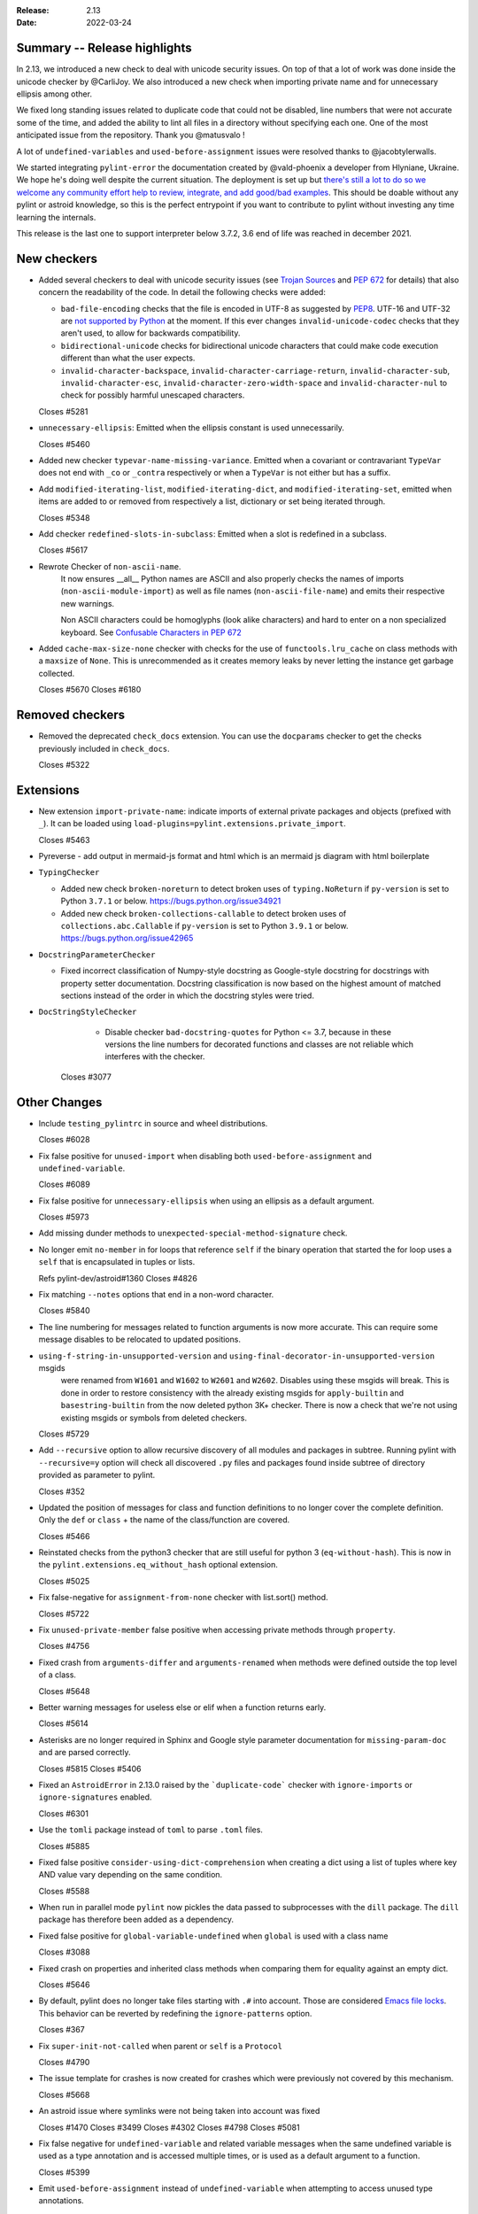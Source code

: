 :Release: 2.13
:Date: 2022-03-24

Summary -- Release highlights
=============================

In 2.13, we introduced a new check to deal with unicode security issues. On top of that a lot of work was
done inside the unicode checker by @CarliJoy. We also introduced a new check when importing private name
and for unnecessary ellipsis among other.

We fixed long standing issues related to duplicate code that could not be disabled, line numbers
that were not accurate some of the time, and added the ability to lint all files in a directory without
specifying each one. One of the most anticipated issue from the repository. Thank you @matusvalo !

A lot of ``undefined-variables`` and ``used-before-assignment`` issues were resolved thanks to @jacobtylerwalls.

We started integrating ``pylint-error`` the documentation created by @vald-phoenix a developer from Hlyniane,
Ukraine. We hope he's doing well despite the current situation. The deployment is set up but `there's still a lot to do so we welcome any community effort
help to review, integrate, and add good/bad examples <https://github.com/pylint-dev/pylint/issues/5953>`_. This should be doable
without any pylint or astroid knowledge, so this is the perfect entrypoint if you want to contribute
to pylint without investing any time learning the internals.

This release is the last one to support interpreter below 3.7.2, 3.6 end of life was reached in december 2021.

New checkers
============

* Added several checkers to deal with unicode security issues
  (see `Trojan Sources <https://trojansource.codes/>`_ and
  `PEP 672 <https://peps.python.org/pep-0672/>`_ for details) that also
  concern the readability of the code. In detail the following checks were added:

  * ``bad-file-encoding`` checks that the file is encoded in UTF-8 as suggested by
    `PEP8 <https://peps.python.org/pep-0008/#source-file-encoding>`_.
    UTF-16 and UTF-32 are `not supported by Python <https://bugs.python.org/issue1503789>`_
    at the moment. If this ever changes
    ``invalid-unicode-codec`` checks that they aren't used, to allow for backwards
    compatibility.

  * ``bidirectional-unicode`` checks for bidirectional unicode characters that
    could make code execution different than what the user expects.

  * ``invalid-character-backspace``, ``invalid-character-carriage-return``,
    ``invalid-character-sub``, ``invalid-character-esc``,
    ``invalid-character-zero-width-space`` and ``invalid-character-nul``
    to check for possibly harmful unescaped characters.

  Closes #5281

* ``unnecessary-ellipsis``: Emitted when the ellipsis constant is used unnecessarily.

  Closes #5460

* Added new checker ``typevar-name-missing-variance``. Emitted when a covariant
  or contravariant ``TypeVar`` does not end with  ``_co`` or ``_contra`` respectively or
  when a ``TypeVar`` is not either but has a suffix.

* Add ``modified-iterating-list``, ``modified-iterating-dict``, and ``modified-iterating-set``,
  emitted when items are added to or removed from respectively a list, dictionary or
  set being iterated through.

  Closes #5348

* Add checker ``redefined-slots-in-subclass``: Emitted when a slot is redefined in a subclass.

  Closes #5617

* Rewrote Checker of ``non-ascii-name``.
   It now ensures __all__ Python names are ASCII and also properly
   checks the names of imports (``non-ascii-module-import``) as
   well as file names (``non-ascii-file-name``) and emits their respective new warnings.

   Non ASCII characters could be homoglyphs (look alike characters) and hard to
   enter on a non specialized keyboard.
   See `Confusable Characters in PEP 672`_

.. _`Confusable Characters in PEP 672`: https://peps.python.org/pep-0672/#confusable-characters-in-identifiers

* Added ``cache-max-size-none`` checker with checks for the use of ``functools.lru_cache``
  on class methods with a ``maxsize`` of ``None``. This is unrecommended as it
  creates memory leaks by never letting the instance get garbage collected.

  Closes #5670
  Closes #6180

Removed checkers
================

* Removed the deprecated ``check_docs`` extension. You can use the ``docparams`` checker
  to get the checks previously included in ``check_docs``.

  Closes #5322

Extensions
==========
* New extension ``import-private-name``: indicate imports of external private packages
  and objects (prefixed with ``_``). It can be loaded using ``load-plugins=pylint.extensions.private_import``.

  Closes #5463

* Pyreverse - add output in mermaid-js format and html which is an mermaid js diagram with html boilerplate

* ``TypingChecker``

  * Added new check ``broken-noreturn`` to detect broken uses of ``typing.NoReturn``
    if ``py-version`` is set to Python ``3.7.1`` or below.
    https://bugs.python.org/issue34921

  * Added new check ``broken-collections-callable`` to detect broken uses of ``collections.abc.Callable``
    if ``py-version`` is set to Python ``3.9.1`` or below.
    https://bugs.python.org/issue42965

* ``DocstringParameterChecker``

  * Fixed incorrect classification of Numpy-style docstring as Google-style docstring for
    docstrings with property setter documentation.
    Docstring classification is now based on the highest amount of matched sections instead
    of the order in which the docstring styles were tried.

* ``DocStringStyleChecker``

    * Disable checker ``bad-docstring-quotes`` for Python <= 3.7, because in these versions the line
      numbers for decorated functions and classes are not reliable which interferes with the checker.

   Closes #3077

Other Changes
=============

* Include ``testing_pylintrc`` in source and wheel distributions.

  Closes #6028

* Fix false positive for ``unused-import`` when disabling both ``used-before-assignment`` and ``undefined-variable``.

  Closes #6089

* Fix false positive for ``unnecessary-ellipsis`` when using an ellipsis as a default argument.

  Closes #5973

* Add missing dunder methods to ``unexpected-special-method-signature`` check.

* No longer emit ``no-member`` in for loops that reference ``self`` if the binary operation that
  started the for loop uses a ``self`` that is encapsulated in tuples or lists.

  Refs pylint-dev/astroid#1360
  Closes #4826

* Fix matching ``--notes`` options that end in a non-word character.

  Closes #5840

* The line numbering for messages related to function arguments is now more accurate. This can
  require some message disables to be relocated to updated positions.

* ``using-f-string-in-unsupported-version`` and ``using-final-decorator-in-unsupported-version`` msgids
    were renamed from ``W1601`` and ``W1602`` to ``W2601`` and ``W2602``. Disables using these msgids will break.
    This is done in order to restore consistency with the already existing msgids for ``apply-builtin`` and
    ``basestring-builtin`` from the now deleted python 3K+ checker. There is now a check that we're not using
    existing msgids or symbols from deleted checkers.

  Closes #5729

* Add ``--recursive`` option to allow recursive discovery of all modules and packages in subtree. Running pylint with
  ``--recursive=y`` option will check all discovered ``.py`` files and packages found inside subtree of directory provided
  as parameter to pylint.

  Closes #352

* Updated the position of messages for class and function definitions to no longer cover
  the complete definition. Only the ``def`` or ``class`` + the name of the class/function
  are covered.

  Closes #5466

* Reinstated checks from the python3 checker that are still useful for python 3
  (``eq-without-hash``). This is now in the ``pylint.extensions.eq_without_hash`` optional
  extension.

  Closes #5025

* Fix false-negative for ``assignment-from-none`` checker with list.sort() method.

  Closes #5722

* Fix ``unused-private-member`` false positive when accessing private methods through ``property``.

  Closes #4756

* Fixed crash from ``arguments-differ`` and ``arguments-renamed`` when methods were
  defined outside the top level of a class.

  Closes #5648

* Better warning messages for useless else or elif when a function returns early.

  Closes #5614

* Asterisks are no longer required in Sphinx and Google style parameter documentation
  for ``missing-param-doc`` and are parsed correctly.

  Closes #5815
  Closes #5406

* Fixed an ``AstroidError`` in 2.13.0 raised by the ```duplicate-code``` checker with
  ``ignore-imports`` or ``ignore-signatures`` enabled.

  Closes #6301

* Use the ``tomli`` package instead of ``toml`` to parse ``.toml`` files.

  Closes #5885

* Fixed false positive ``consider-using-dict-comprehension`` when creating a dict
  using a list of tuples where key AND value vary depending on the same condition.

  Closes #5588

* When run in parallel mode ``pylint`` now pickles the data passed to subprocesses with
  the ``dill`` package. The ``dill`` package has therefore been added as a dependency.

* Fixed false positive for ``global-variable-undefined`` when ``global`` is used with a class name

  Closes #3088

* Fixed crash on properties and inherited class methods when comparing them for
  equality against an empty dict.

  Closes #5646

* By default, pylint does no longer take files starting with ``.#`` into account. Those are
  considered `Emacs file locks`_. This behavior can be reverted by redefining the
  ``ignore-patterns`` option.

  Closes #367

.. _`Emacs file locks`: https://www.gnu.org/software/emacs/manual/html_node/elisp/File-Locks.html

* Fix ``super-init-not-called`` when parent or ``self`` is a ``Protocol``

  Closes #4790

* The issue template for crashes is now created for crashes which were previously not covered
  by this mechanism.

  Closes #5668

* An astroid issue where symlinks were not being taken into account
  was fixed

  Closes #1470
  Closes #3499
  Closes #4302
  Closes #4798
  Closes #5081

* Fix false negative for ``undefined-variable`` and related variable messages
  when the same undefined variable is used as a type annotation and is
  accessed multiple times, or is used as a default argument to a function.

  Closes #5399

* Emit ``used-before-assignment`` instead of ``undefined-variable`` when attempting
  to access unused type annotations.

  Closes #5713

* Fixed an issue where ``ungrouped-imports`` could not be disabled without raising
  ``useless-suppression``.

  Refs #2366

* Fixed a crash on ``__init__`` nodes when the attribute was previously uninferable due to a cache
  limit size. This limit can be hit when the inheritance pattern of a class (and therefore of the ``__init__`` attribute) is very large.

  Closes #5679

* Fixed extremely long processing of long lines with comma's.

  Closes #5483

* Fix false positive ``super-init-not-called`` for classes that inherit their ``init`` from
  a parent.

  Closes #4941

* Fix false positives for ``used-before-assignment`` from using named
  expressions in a ternary operator test and using that expression as
  a call argument.

  Closes #5177, #5212

* Fixed crash with recursion error for inference of class attributes that referenced
  the class itself.

  Closes #5408
  Refs pylint-dev/astroid#1392

* Fixed false positive for ``unused-argument`` when a method overridden in a subclass
  does nothing with the value of a keyword-only argument.

  Closes #5771
  Refs pylint-dev/astroid#1382

* Optimize parsing of long lines when ``missing-final-newline`` is enabled.

  Closes #5724

* Fix false positive for ``used-before-assignment`` from a class definition
  nested under a function subclassing a class defined outside the function.

  Closes #4590

* Fix ``unnecessary_dict_index_lookup`` false positive when deleting a dictionary's entry.

  Closes #4716

* Fix false positive for ``used-before-assignment`` when an except handler
  shares a name with a test in a filtered comprehension.

  Closes #5817

* Fix a crash in ``unused-private-member`` checker when analyzing code using
  ``type(self)`` in bound methods.

  Closes #5569

* Fix crash in ``unnecessary-dict-index-lookup`` checker if the output of
  ``items()`` is assigned to a 1-tuple.

  Closes #5504

* Fixed crash with slots assignments and annotated assignments.

  Closes #5479

* Fixed a crash in ``unspecified-encoding`` checker when providing ``None``
  to the ``mode`` argument of an ``open()`` call.

  Closes #5731

* Fixed a crash involving a ``NewType`` named with an f-string.

  Closes #5770
  Refs pylint-dev/astroid#1400

* Improved ``bad-open-mode`` message when providing ``None`` to the ``mode``
  argument of an ``open()`` call.

  Closes #5733

* Fix false negative for ``consider-iterating-dictionary`` during membership checks encapsulated in iterables
  or ``not in`` checks

  Closes #5323

* Allow disabling ``duplicate-code`` with a disable comment when running through
  pylint.

  Closes #214

* Fix false positive for ``undefined-variable`` when ``namedtuple`` class
  attributes are used as return annotations.

  Closes #5568

* Added confidence level ``CONTROL_FLOW`` for warnings relying on assumptions
  about control flow.

* ``used-before-assignment`` now considers that assignments in a try block
  may not have occurred when the except or finally blocks are executed.

  Closes #85, #2615

* Fixed false negative for ``used-before-assignment`` when a conditional
  or context manager intervened before the try statement that suggested
  it might fail.

  Closes #4045

* Fixed false negative for ``used-before-assignment`` in finally blocks
  if an except handler did not define the assignment that might have failed
  in the try block.

* Fix a false positive for ``assigning-non-slot`` when the slotted class
  defined ``__setattr__``.

  Closes #3793

* Fixed a false positive for ``invalid-class-object`` when the object
  being assigned to the ``__class__`` attribute is uninferable.

* Added a ``testutil`` extra require to the packaging, as ``gitpython`` should not be a dependency
  all the time but is still required to use the primer helper code in ``pylint.testutil``. You can
  install it with ``pip install pylint[testutil]``.

  Closes #5486

* Fixed a false positive for ``used-before-assignment`` when a named expression
  appears as the first value in a container.

  Closes #5112

* Fixed false positive for ``used-before-assignment`` with self-referential type
  annotation in conditional statements within class methods.

  Closes #5499

* ``used-before-assignment`` now assumes that assignments in except blocks
  may not have occurred and warns accordingly.

  Closes #4761

* When evaluating statements after an except block, ``used-before-assignment``
  assumes that assignments in the except blocks took place if the
  corresponding try block contained a return statement.

  Closes #5500

* Fixed a false negative for ``used-before-assignment`` when some but not all
  except handlers defined a name relied upon after an except block when the
  corresponding try block contained a return statement.

  Closes #5524

* When evaluating statements in the ``else`` clause of a loop, ``used-before-assignment``
  assumes that assignments in the except blocks took place if the
  except handlers constituted the only ways for the loop to finish without
  breaking early.

  Closes #5683

* ``used-before-assignment`` now checks names in try blocks.

* Fixed false positive with ``used-before-assignment`` for assignment expressions
  in lambda statements.

  Closes #5360, #3877

* Improve ``invalid-name`` check for ``TypeVar`` names.
  The accepted pattern can be customized with ``--typevar-rgx``.

  Closes #3401

* Fixed a false positive (affecting unreleased development) for
  ``used-before-assignment`` involving homonyms between filtered comprehensions
  and assignments in except blocks.

  Closes #5586

* Fixed crash on list comprehensions that used ``type`` as inner variable name.

  Closes #5461

* Fixed crash in ``use-maxsplit-arg`` checker when providing the ``sep`` argument
  to ``str.split()`` by keyword.

  Closes #5737

* Fix false positive for ``unused-variable`` for a comprehension variable matching
  an outer scope type annotation.

  Closes #5326

* Fix false negative for ``undefined-variable`` for a variable used multiple times
  in a comprehension matching an unused outer scope type annotation.

  Closes #5654

* Require Python ``3.6.2`` to run pylint.

  Closes #5065

* Fixed crash on uninferable decorators on Python 3.6 and 3.7

* Emit ``redefined-outer-name`` when a nested except handler shadows an outer one.

  Closes #4434
  Closes #5370

* ``encoding`` can now be supplied as a positional argument to calls that open
  files without triggering ``unspecified-encoding``.

  Closes #5638

* Fatal errors now emit a score of 0.0 regardless of whether the linted module
  contained any statements

  Closes #5451

* ``fatal`` was added to the variables permitted in score evaluation expressions.

* The default score evaluation now uses a floor of 0.

  Closes #2399

* Fix ``comparison-with-callable`` false positive for callables that raise, such
  as typing constants.

  Closes #5557

* When invoking ``pylint``, ``epylint``, ``symilar`` or ``pyreverse`` by importing them in a python file
  you can now pass an ``argv`` keyword besides patching ``sys.argv``.

  Closes #5320

* The ``PyLinter`` class will now be initialized with a ``TextReporter``
  as its reporter if none is provided.

* Fix false positive ``not-callable`` with attributes that alias ``NamedTuple``

  Fixes part of #1730

* The ``testutils`` for unittests now accept ``end_lineno`` and ``end_column``. Tests
  without these will trigger a ``DeprecationWarning``.

* ``arguments-differ`` will no longer complain about method redefinitions with extra parameters
  that have default values.

  Closes #1556, #5338

* Disables for ``deprecated-module`` and similar warnings for stdlib features deprecated
  in newer versions of Python no longer raise ``useless-suppression`` when linting with
  older Python interpreters where those features are not yet deprecated.

* Importing the deprecated stdlib module ``xml.etree.cElementTree`` now emits ``deprecated_module``.

  Closes #5862

* Importing the deprecated stdlib module ``distutils`` now emits ``deprecated_module`` on Python 3.10+.

* Fixed false positive ``unexpected-keyword-arg`` for decorators.

  Closes #258

* ``missing-raises-doc`` will now check the class hierarchy of the raised exceptions

  .. code-block:: python

    def my_function():
      """My function.

      Raises:
        Exception: if something fails
      """
      raise ValueError

  Closes #4955

* Fixed false positive for ``unused-variable`` when a ``nonlocal`` name is assigned as part of a multi-name assignment.

  Closes #3781

* Fix false positive - Allow unpacking of ``self`` in a subclass of ``typing.NamedTuple``.

  Closes #5312

* Fixed false negative ``unpacking-non-sequence`` when value is an empty list.

  Closes #5707

* Fixed false positive for ``global-variable-not-assigned`` when the ``del`` statement is used

  Closes #5333

* Fix type hints in class diagrams generated by pyreverse for class methods and methods returning None.

* Output better error message if unsupported file formats are used with ``pyreverse``.

  Closes #5950

* Fixed false positive for ``unused-argument`` when a ``nonlocal`` name is used
  in a nested function that is returned without being called by its parent.

  Closes #5187

* Avoid emitting ``raising-bad-type`` when there is inference ambiguity on
  the variable being raised.

  Closes #2793

* Fix false positive for ``superfluous-parens`` for patterns like
  "return (a or b) in iterable".

  Closes #5803

* Fix a crash in the ``unsupported-membership-test`` checker when assigning
  multiple constants to class attributes including ``__iter__`` via unpacking.

  Closes #6366

* Fix false positive for ``used-before-assignment`` for assignments taking place via
  nonlocal declarations after an earlier type annotation.

  Closes #5394

* Fixed a false positive for ``unused-variable`` when a builtin specified in
  ``--additional-builtins`` is given a type annotation.

  Closes #6388

* Fix false positive for :ref:`nonexistent-operator`' when repeated '-' are
  separated (e.g. by parens).

  Closes #5769

* Fix a false positive for ``undefined-loop-variable`` when the ``else`` of a ``for``
  loop raises or returns.

  Closes #5971

* Only raise ``not-callable`` when all the inferred values of a property are not callable.

  Closes #5931

* Fix false positive for ``unused-variable`` for classes inside functions
  and where a metaclass is provided via a call.

  Closes #4020

* Avoid reporting ``superfluous-parens`` on expressions using the ``is not`` operator.

  Closes #5930

* Fix a false positive for ``undefined-loop-variable`` for a variable used in a lambda
  inside the first of multiple loops.

  Closes #6419

* Fix false positive for ``unsubscriptable-object`` in Python 3.8 and below for
  statements guarded by ``if TYPE_CHECKING``.

  Closes #3979

* Fix a crash when accessing ``__code__`` and assigning it to a variable.

  Closes #6539

* Fix a crash when linting a file that passes an integer ``mode=`` to
  ``open``

  Closes #6414

* Fix false positives for ``no-name-in-module`` and ``import-error`` for ``numpy.distutils``
  and ``pydantic``.

  Closes #6497

* Fix ``IndexError`` crash in ``uninferable_final_decorators`` method.

  Refs #6531

* Fix a crash in ``unnecessary-dict-index-lookup`` when subscripting an attribute.

  Closes #6557

* Fix a false positive for ``undefined-loop-variable`` when using ``enumerate()``.

  Closes #6593
